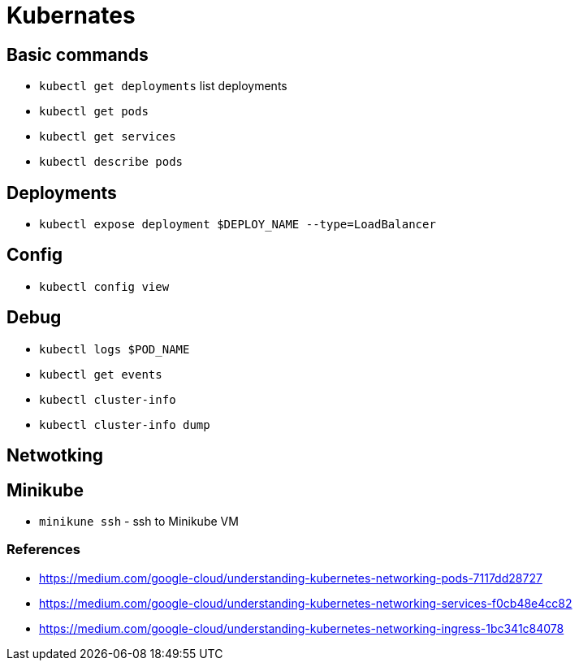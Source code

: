 = Kubernates

== Basic commands

* `kubectl get deployments` list deployments
* `kubectl get pods`
* `kubectl get services`
* `kubectl describe pods`

== Deployments

* `kubectl expose deployment $DEPLOY_NAME --type=LoadBalancer`

== Config

* `kubectl config view`

== Debug

* `kubectl logs $POD_NAME`
* `kubectl get events`
* `kubectl cluster-info`
* `kubectl cluster-info dump`


== Netwotking


== Minikube

* `minikune ssh` - ssh to Minikube VM

=== References
* https://medium.com/google-cloud/understanding-kubernetes-networking-pods-7117dd28727
* https://medium.com/google-cloud/understanding-kubernetes-networking-services-f0cb48e4cc82
* https://medium.com/google-cloud/understanding-kubernetes-networking-ingress-1bc341c84078
